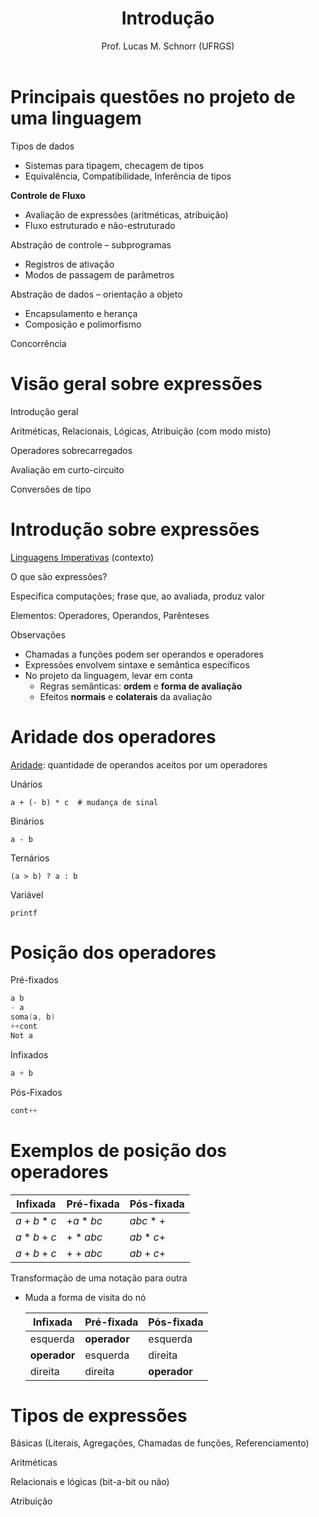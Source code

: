 # -*- coding: utf-8 -*-
# -*- mode: org -*-
#+startup: beamer overview indent
#+LANGUAGE: pt-br
#+TAGS: noexport(n)
#+EXPORT_EXCLUDE_TAGS: noexport
#+EXPORT_SELECT_TAGS: export

#+Title: Introdução
#+Author: Prof. Lucas M. Schnorr (UFRGS)
#+Date: \copyleft

#+LaTeX_CLASS: beamer
#+LaTeX_CLASS_OPTIONS: [xcolor=dvipsnames]
#+OPTIONS:   H:1 num:t toc:nil \n:nil @:t ::t |:t ^:t -:t f:t *:t <:t
#+LATEX_HEADER: \input{../org-babel.tex}

* Principais questões no projeto de uma linguagem

#+latex: \vfill
Tipos de dados
+ Sistemas para tipagem, checagem de tipos
+ Equivalência, Compatibilidade, Inferência de tipos
*Controle de Fluxo*
+ Avaliação de expressões (aritméticas, atribuição)
+ Fluxo estruturado e não-estruturado
#+latex: \vfill
Abstração de controle -- subprogramas
+ Registros de ativação
+ Modos de passagem de parâmetros
Abstração de dados -- orientação a objeto
+ Encapsulamento e herança
+ Composição e polimorfismo
#+latex: \vfill
Concorrência

* Visão geral sobre expressões
Introdução geral

Aritméticas, Relacionais, Lógicas, Atribuição (com modo misto)

Operadores sobrecarregados

Avaliação em curto-circuito

Conversões de tipo
* Introdução sobre expressões

_Linguagens Imperativas_ (contexto)
 
O que são expressões?

Especifica computações; frase que, ao avaliada, produz valor

Elementos: Operadores, Operandos, Parênteses

#+latex: \vfill\pause

Observações

- Chamadas a funções podem ser operandos e operadores
- Expressões envolvem sintaxe e semântica específicos
- No projeto da linguagem, levar em conta
  - Regras semânticas: *ordem* e *forma de avaliação*
  - Efeitos *normais* e *colaterais* da avaliação

* Aridade dos operadores
_Aridade_: quantidade de operandos aceitos por um operadores
#+latex: \vfill

#+LaTeX: \begin{overlayarea}{\linewidth}{5cm}

#+Latex: \only\pause {
Unários

=a + (- b) * c  # mudança de sinal=
#+latex: \vfill

#+Latex: }\only\pause {
Binários

=a - b=
#+latex: \vfill

#+Latex: }\only\pause {
Ternários

=(a > b) ? a : b=

#+Latex: }\only\pause {
Variável

=printf=

#+Latex: }\end{overlayarea}

* Posição dos operadores
Pré-fixados
#+begin_src C
a b
- a
soma(a, b)
++cont
Not a
#+end_src
#+latex: \vfill

Infixados
#+begin_src C
a + b
#+end_src
#+latex: \vfill

Pós-Fixados
#+begin_src C
cont++
#+end_src
* Exemplos de posição dos operadores

  | Infixada | Pré-fixada | Pós-fixada |
  |----------+------------+------------|
  | $a+b*c$  | $+a*bc$    | $abc*+$    |
  | $a*b+c$  | $+*abc$    | $ab*c+$    |
  | $a+b+c$  | $++abc$    | $ab+c+$    |

#+Latex: \pause\vfill

Transformação de uma notação para outra
+ Muda a forma de visita do nó

  | Infixada | Pré-fixada | Pós-fixada |
  |----------+------------+------------|
  | esquerda | *operador*   | esquerda   |
  | *operador* | esquerda   | direita    |
  | direita  | direita    | *operador*   |

* Tipos de expressões

Básicas (Literais, Agregações, Chamadas de funções, Referenciamento)

Aritméticas

Relacionais e lógicas (bit-a-bit ou não)

Atribuição
